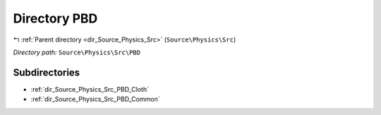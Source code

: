 .. _dir_Source_Physics_Src_PBD:


Directory PBD
=============


|exhale_lsh| :ref:`Parent directory <dir_Source_Physics_Src>` (``Source\Physics\Src``)

.. |exhale_lsh| unicode:: U+021B0 .. UPWARDS ARROW WITH TIP LEFTWARDS

*Directory path:* ``Source\Physics\Src\PBD``

Subdirectories
--------------

- :ref:`dir_Source_Physics_Src_PBD_Cloth`
- :ref:`dir_Source_Physics_Src_PBD_Common`



